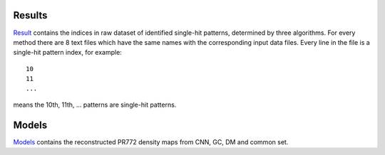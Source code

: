 -------------
Results
-------------
Result_ contains the indices in raw dataset of identified single-hit patterns, determined by three algorithms. For every method there are 8 text files which have the same names with the corresponding input data files. Every line in the file is a single-hit pattern index, for example:
::
	10
	11
	...

means the 10th, 11th, ... patterns are single-hit patterns.

.. _Result: http://liulab.csrc.ac.cn/dokuwiki/lib/exe/fetch.php?media=pr772_results.zip


--------------
Models
--------------
Models_ contains the reconstructed PR772 density maps from CNN, GC, DM and common set.


.. _Models: http://liulab.csrc.ac.cn/dokuwiki/lib/exe/fetch.php?media=phased-models.zip
